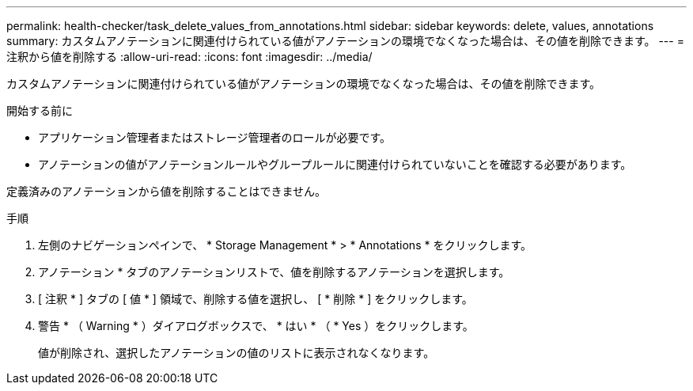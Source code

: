 ---
permalink: health-checker/task_delete_values_from_annotations.html 
sidebar: sidebar 
keywords: delete, values, annotations 
summary: カスタムアノテーションに関連付けられている値がアノテーションの環境でなくなった場合は、その値を削除できます。 
---
= 注釈から値を削除する
:allow-uri-read: 
:icons: font
:imagesdir: ../media/


[role="lead"]
カスタムアノテーションに関連付けられている値がアノテーションの環境でなくなった場合は、その値を削除できます。

.開始する前に
* アプリケーション管理者またはストレージ管理者のロールが必要です。
* アノテーションの値がアノテーションルールやグループルールに関連付けられていないことを確認する必要があります。


定義済みのアノテーションから値を削除することはできません。

.手順
. 左側のナビゲーションペインで、 * Storage Management * > * Annotations * をクリックします。
. アノテーション * タブのアノテーションリストで、値を削除するアノテーションを選択します。
. [ 注釈 * ] タブの [ 値 * ] 領域で、削除する値を選択し、 [ * 削除 * ] をクリックします。
. 警告 * （ Warning * ）ダイアログボックスで、 * はい * （ * Yes ）をクリックします。
+
値が削除され、選択したアノテーションの値のリストに表示されなくなります。


